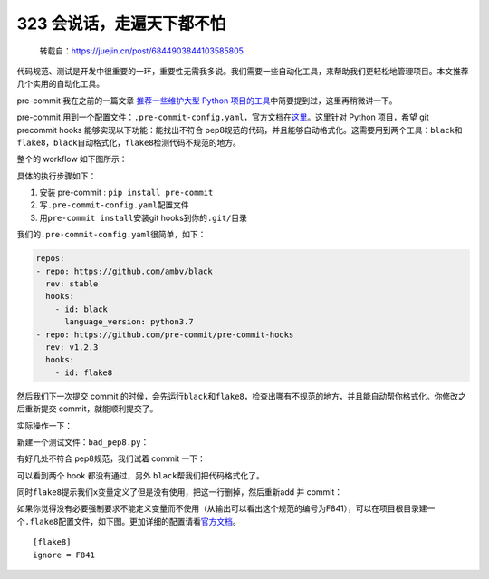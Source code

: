 323 会说话，走遍天下都不怕
================================

   转载自：https://juejin.cn/post/6844903844103585805

代码规范、测试是开发中很重要的一环，重要性无需我多说。我们需要一些自动化工具，来帮助我们更轻松地管理项目。本文推荐几个实用的自动化工具。

pre-commit 我在之前的一篇文章 `推荐一些维护大型 Python
项目的工具 <https://juejin.im/post/6844903838382555143>`__\ 中简要提到过，这里再稍微讲一下。

pre-commit
用到一个配置文件：\ ``.pre-commit-config.yaml``\ ，官方文档在\ `这里 <https://pre-commit.com>`__\ 。这里针对
Python 项目，希望 git precommit hooks 能够实现以下功能：能找出不符合
pep8规范的代码，并且能够自动格式化。这需要用到两个工具：\ ``black``\ 和\ ``flake8``\ ，\ ``black``\ 自动格式化，\ ``flake8``\ 检测代码不规范的地方。

整个的 workflow 如下图所示：

.. image:: http://image.iswbm.com/20201213224702.png

具体的执行步骤如下：

1. 安装 pre-commit : ``pip install pre-commit``
2. 写\ ``.pre-commit-config.yaml``\ 配置文件
3. 用\ ``pre-commit install``\ 安装git hooks到你的\ ``.git/``\ 目录

我们的\ ``.pre-commit-config.yaml``\ 很简单，如下：

.. code:: ini

   repos:
   - repo: https://github.com/ambv/black
     rev: stable
     hooks:
       - id: black
         language_version: python3.7
   - repo: https://github.com/pre-commit/pre-commit-hooks
     rev: v1.2.3
     hooks:
       - id: flake8

然后我们下一次提交 commit
的时候，会先运行\ ``black``\ 和\ ``flake8``\ ，检查出哪有不规范的地方，并且能自动帮你格式化。你修改之后重新提交
commit，就能顺利提交了。

实际操作一下：

新建一个测试文件：\ ``bad_pep8.py``\ ：

.. image:: http://image.iswbm.com/20201213224716.png

有好几处不符合 pep8规范，我们试着 commit 一下：

.. image:: http://image.iswbm.com/20201213224726.png

可以看到两个 hook 都没有通过，另外 ``black``\ 帮我们把代码格式化了。

.. image:: http://image.iswbm.com/20201213224737.png

同时\ ``flake8``\ 提示我们\ ``x``\ 变量定义了但是没有使用，把这一行删掉，然后重新add
并 commit：

.. image:: http://image.iswbm.com/20201213224752.png

如果你觉得没有必要强制要求不能定义变量而不使用（从输出可以看出这个规范的编号为F841），可以在项目根目录建一个\ ``.flake8``\ 配置文件，如下图。更加详细的配置请看\ `官方文档 <http://flake8.pycqa.org/en/latest/user/configuration.html>`__\ 。

::

   [flake8]
   ignore = F841
